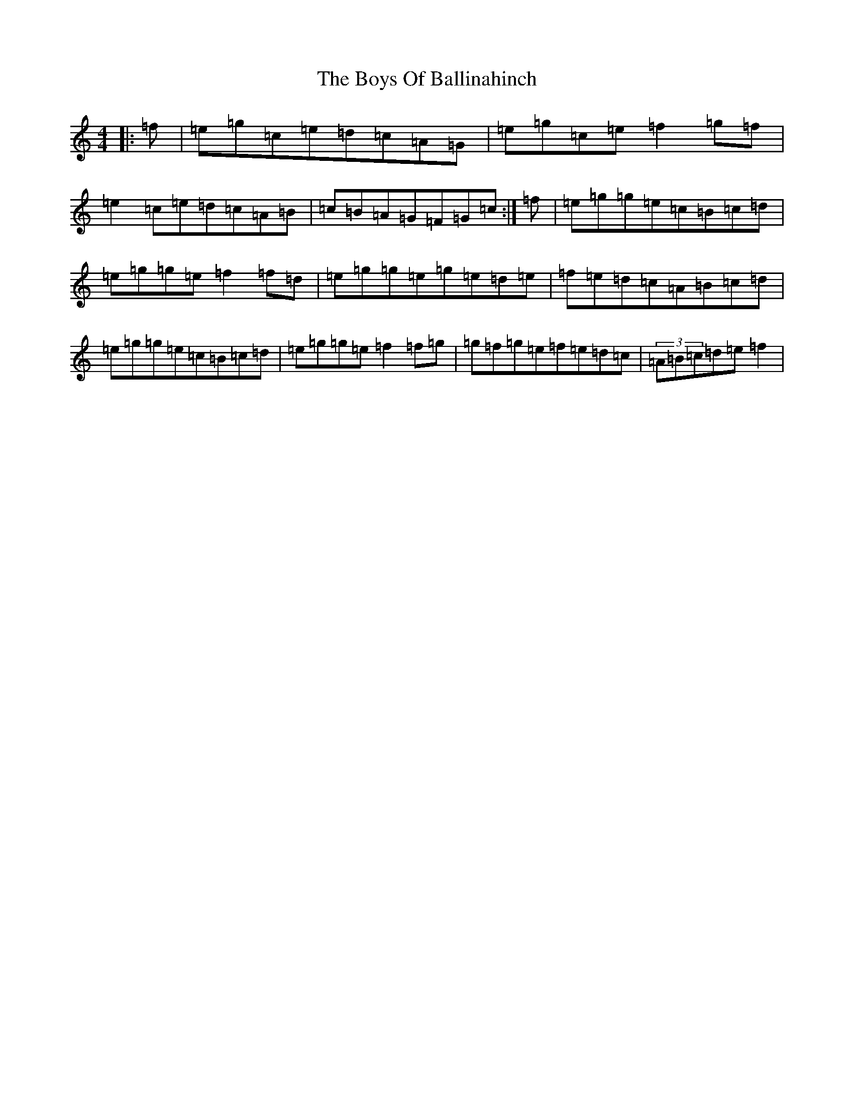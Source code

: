 X: 2421
T: Boys Of Ballinahinch, The
S: https://thesession.org/tunes/1348#setting14698
R: reel
M:4/4
L:1/8
K: C Major
|:=f|=e=g=c=e=d=c=A=G|=e=g=c=e=f2=g=f|=e2=c=e=d=c=A=B|=c=B=A=G=F=G=c:|=f|=e=g=g=e=c=B=c=d|=e=g=g=e=f2=f=d|=e=g=g=e=g=e=d=e|=f=e=d=c=A=B=c=d|=e=g=g=e=c=B=c=d|=e=g=g=e=f2=f=g|=g=f=g=e=f=e=d=c|(3=A=B=c=d=e=f2|